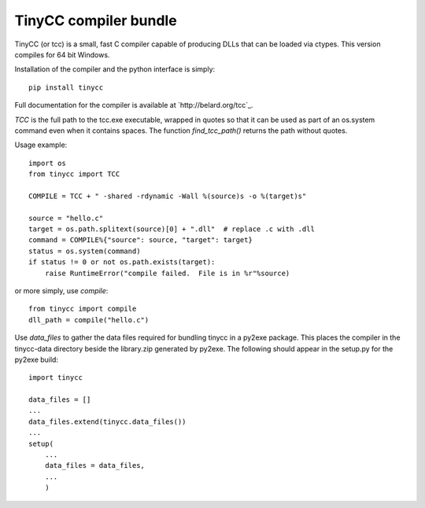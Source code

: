 TinyCC compiler bundle
======================

TinyCC (or tcc) is a small, fast C compiler capable of producing DLLs that can
be loaded via ctypes.  This version compiles for 64 bit Windows.

Installation of the compiler and the python interface is simply::

    pip install tinycc

Full documentation for the compiler is available at `http://belard.org/tcc`_.

*TCC* is the full path to the tcc.exe executable, wrapped in quotes so that
it can be used as part of an os.system command even when it contains spaces.
The function *find_tcc_path()* returns the path without quotes.

Usage example::

    import os
    from tinycc import TCC

    COMPILE = TCC + " -shared -rdynamic -Wall %(source)s -o %(target)s"

    source = "hello.c"
    target = os.path.splitext(source)[0] + ".dll"  # replace .c with .dll
    command = COMPILE%{"source": source, "target": target}
    status = os.system(command)
    if status != 0 or not os.path.exists(target):
        raise RuntimeError("compile failed.  File is in %r"%source)

or more simply, use *compile*::

    from tinycc import compile
    dll_path = compile("hello.c")

Use *data_files* to gather the data files required for bundling tinycc
in a py2exe package.  This places the compiler in the tinycc-data directory
beside the library.zip generated by py2exe.  The following should appear in
the setup.py for the py2exe build::

    import tinycc

    data_files = []
    ...
    data_files.extend(tinycc.data_files())
    ...
    setup(
        ...
        data_files = data_files,
        ...
        )
